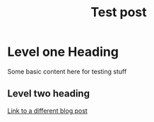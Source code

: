 #+title: Test post

* Level one Heading

Some basic content here for testing stuff

** Level two heading

[[file:../30/post.org][Link to a different blog post]]
